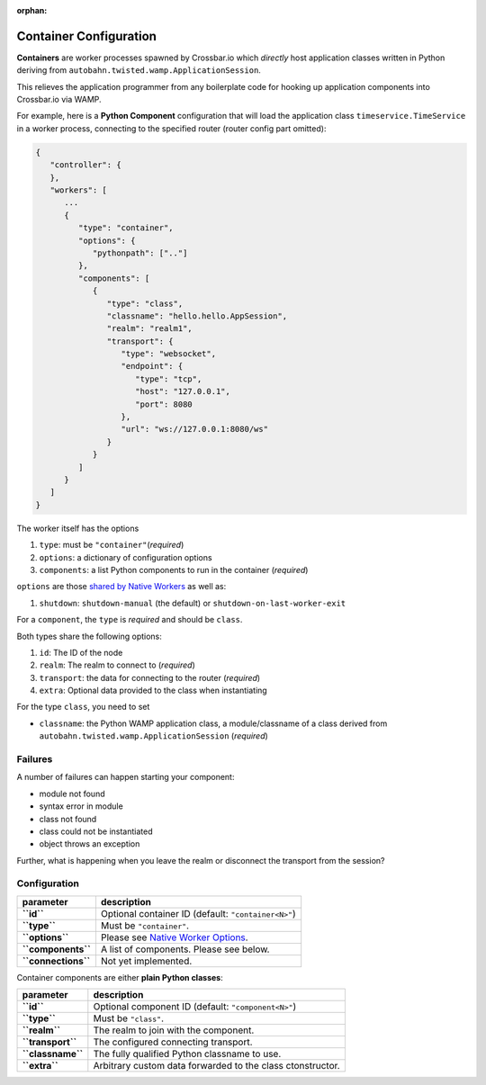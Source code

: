:orphan:

Container Configuration
=======================

**Containers** are worker processes spawned by Crossbar.io which
*directly* host application classes written in Python deriving from
``autobahn.twisted.wamp.ApplicationSession``.

This relieves the application programmer from any boilerplate code for
hooking up application components into Crossbar.io via WAMP.

For example, here is a **Python Component** configuration that will load
the application class ``timeservice.TimeService`` in a worker process,
connecting to the specified router (router config part omitted):

.. code:: javascript

    {
       "controller": {
       },
       "workers": [
          ...
          {
             "type": "container",
             "options": {
                "pythonpath": [".."]
             },
             "components": [
                {
                   "type": "class",
                   "classname": "hello.hello.AppSession",
                   "realm": "realm1",
                   "transport": {
                      "type": "websocket",
                      "endpoint": {
                         "type": "tcp",
                         "host": "127.0.0.1",
                         "port": 8080
                      },
                      "url": "ws://127.0.0.1:8080/ws"
                   }
                }
             ]
          }
       ]
    }

The worker itself has the options

1. ``type``: must be ``"container"``\ (*required*)
2. ``options``: a dictionary of configuration options
3. ``components``: a list Python components to run in the container
   (*required*)

``options`` are those `shared by Native
Workers <Native%20Worker%20Options>`__ as well as:

1. ``shutdown``: ``shutdown-manual`` (the default) or
   ``shutdown-on-last-worker-exit``

For a ``component``, the ``type`` is *required* and should be ``class``.

Both types share the following options:

1. ``id``: The ID of the node
2. ``realm``: The realm to connect to (*required*)
3. ``transport``: the data for connecting to the router (*required*)
4. ``extra``: Optional data provided to the class when instantiating

For the type ``class``, you need to set

-  ``classname``: the Python WAMP application class, a module/classname
   of a class derived from ``autobahn.twisted.wamp.ApplicationSession``
   (*required*)

Failures
--------

A number of failures can happen starting your component:

-  module not found
-  syntax error in module
-  class not found
-  class could not be instantiated
-  object throws an exception

Further, what is happening when you leave the realm or disconnect the
transport from the session?

Configuration
-------------

+-----------------------+---------------------------------------------------------------------+
| parameter             | description                                                         |
+=======================+=====================================================================+
| **``id``**            | Optional container ID (default: ``"container<N>"``)                 |
+-----------------------+---------------------------------------------------------------------+
| **``type``**          | Must be ``"container"``.                                            |
+-----------------------+---------------------------------------------------------------------+
| **``options``**       | Please see `Native Worker Options <Native%20Worker%20Options>`__.   |
+-----------------------+---------------------------------------------------------------------+
| **``components``**    | A list of components. Please see below.                             |
+-----------------------+---------------------------------------------------------------------+
| **``connections``**   | Not yet implemented.                                                |
+-----------------------+---------------------------------------------------------------------+

Container components are either **plain Python classes**:

+---------------------+--------------------------------------------------------------+
| parameter           | description                                                  |
+=====================+==============================================================+
| **``id``**          | Optional component ID (default: ``"component<N>"``)          |
+---------------------+--------------------------------------------------------------+
| **``type``**        | Must be ``"class"``.                                         |
+---------------------+--------------------------------------------------------------+
| **``realm``**       | The realm to join with the component.                        |
+---------------------+--------------------------------------------------------------+
| **``transport``**   | The configured connecting transport.                         |
+---------------------+--------------------------------------------------------------+
| **``classname``**   | The fully qualified Python classname to use.                 |
+---------------------+--------------------------------------------------------------+
| **``extra``**       | Arbitrary custom data forwarded to the class ctonstructor.   |
+---------------------+--------------------------------------------------------------+
